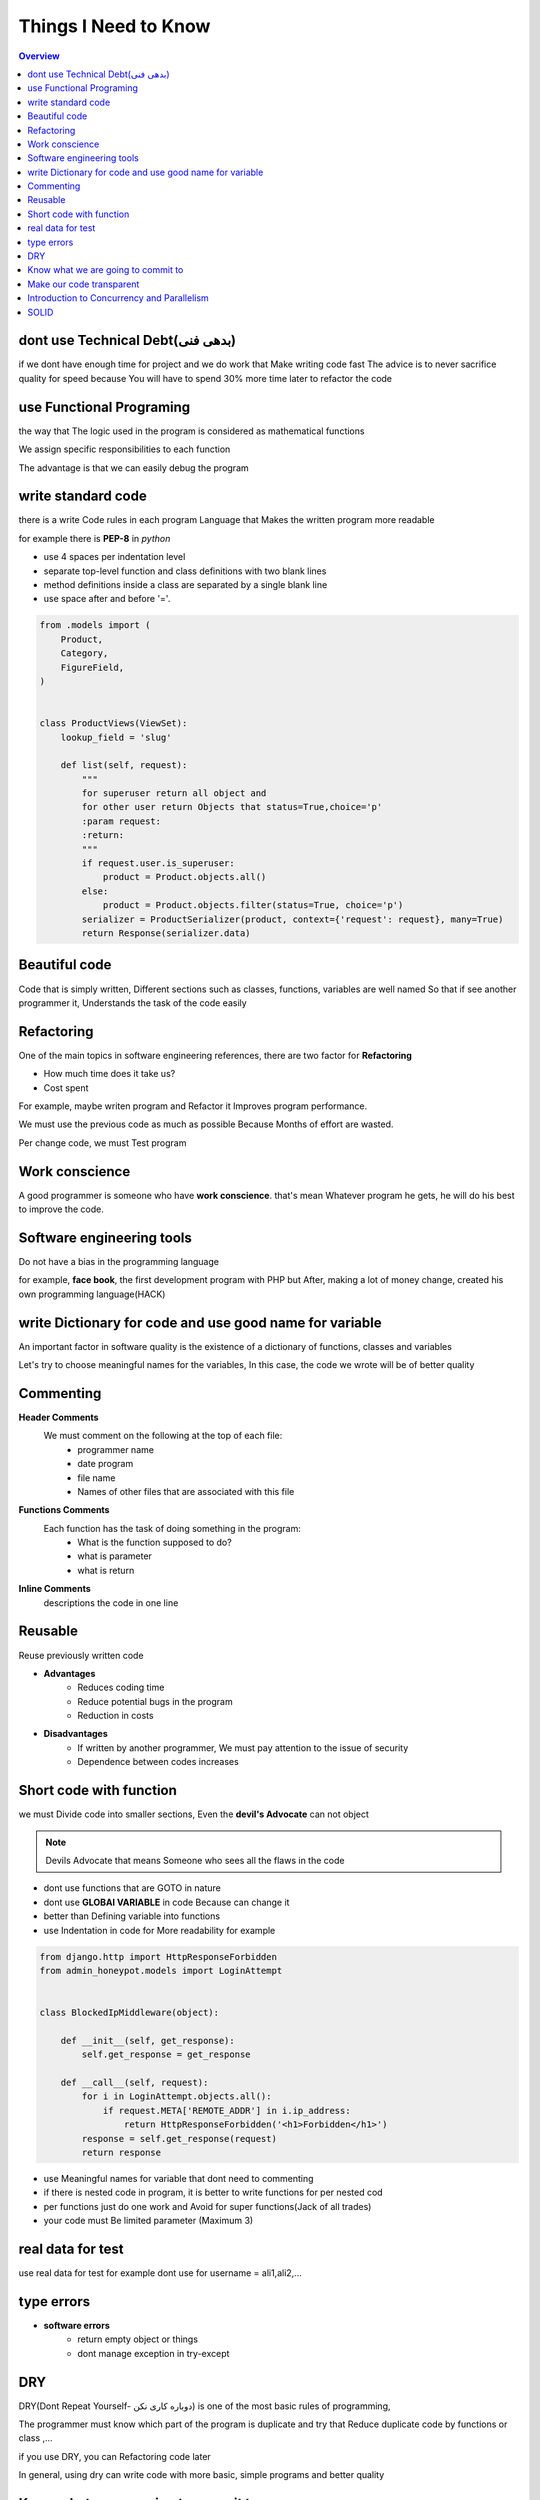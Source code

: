 ======================
**Things I Need to Know**
======================

.. contents:: Overview
   :depth: 3


*******************************
dont use Technical Debt(بدهی فنی)
*******************************
if we dont have enough time for project and we do work that Make writing code fast
The advice is to never sacrifice quality for speed because You will have to spend 30% more time later to refactor the code

**************************
use Functional Programing
**************************
the way that The logic used in the program is considered as mathematical functions

We assign specific responsibilities to each function

The advantage is that we can easily debug the program

********************
write standard code
********************
there is a write Code rules in each program Language that Makes the written program more readable

for example there is **PEP-8** in *python*

- use 4 spaces per indentation level
- separate top-level function and class definitions with two blank lines
- method definitions inside a class are separated by a single blank line
- use space after and before '='.

.. code:: python

    from .models import (
        Product,
        Category,
        FigureField,
    )


    class ProductViews(ViewSet):
        lookup_field = 'slug'

        def list(self, request):
            """
            for superuser return all object and
            for other user return Objects that status=True,choice='p'
            :param request:
            :return:
            """
            if request.user.is_superuser:
                product = Product.objects.all()
            else:
                product = Product.objects.filter(status=True, choice='p')
            serializer = ProductSerializer(product, context={'request': request}, many=True)
            return Response(serializer.data)

****************
Beautiful code
****************
Code that is simply written, Different sections such as classes, functions, variables are well named
So that if see another programmer it, Understands the task of the code easily

*************
Refactoring
*************
One of the main topics in software engineering references, there are two factor for **Refactoring**

- How much time does it take us?
- Cost spent
For example, maybe writen program and Refactor it Improves program performance.

We must use the previous code as much as possible Because Months of effort are wasted.

Per change code, we must Test program

***************
Work conscience
***************
A good programmer is someone who have **work conscience**. that's mean Whatever program he gets, he will do his best to improve the code.

**************************
Software engineering tools
**************************
Do not have a bias in the programming language

for example, **face book**, the first development program with PHP but After, making a lot of money change, created his own programming language(HACK)

**********************************************************
write Dictionary for code and use good name for variable
**********************************************************
An important factor in software quality is the existence of a dictionary of functions, classes and variables

Let's try to choose meaningful names for the variables, In this case, the code we wrote will be of better quality

***********
Commenting
***********

**Header Comments**
    We must comment on the following at the top of each file:
        + programmer name
        + date program
        + file name
        + Names of other files that are associated with this file
**Functions Comments**
    Each function has the task of doing something in the program:
        + What is the function supposed to do?
        + what is parameter
        + what is return
**Inline Comments**
    descriptions the code in one line

*************
Reusable
*************
Reuse previously written code

- **Advantages**
    + Reduces coding time
    + Reduce potential bugs in the program
    + Reduction in costs

- **Disadvantages**
    + If written by another programmer, We must pay attention to the issue of security
    + Dependence between codes increases

************************
Short code with function
************************
we must Divide code into smaller sections, Even the **devil's Advocate** can not object

.. note::
    Devils Advocate that means Someone who sees all the flaws in the code

- dont use functions that are GOTO in nature
- dont use **GLOBAl VARIABLE** in code Because can change it
- better than Defining variable into functions
- use Indentation in code for More readability for example

.. code:: python

    from django.http import HttpResponseForbidden
    from admin_honeypot.models import LoginAttempt


    class BlockedIpMiddleware(object):

        def __init__(self, get_response):
            self.get_response = get_response

        def __call__(self, request):
            for i in LoginAttempt.objects.all():
                if request.META['REMOTE_ADDR'] in i.ip_address:
                    return HttpResponseForbidden('<h1>Forbidden</h1>')
            response = self.get_response(request)
            return response

- use Meaningful names for variable that dont need to commenting
- if there is nested code in program, it is better to write functions for per nested cod
- per functions just do one work and Avoid for super functions(Jack of all trades)
- your code must Be limited parameter (Maximum 3)

******************
real data for test
******************
use real data for test for example dont use for username = ali1,ali2,...

************
type errors
************
- **software errors**
    + return empty object or things
    + dont manage exception in try-except

*******
DRY
*******
DRY(Dont Repeat Yourself- دوباره کاری نکن) is one of the most basic rules of programming,

The programmer must know which part of the program is duplicate and try that Reduce duplicate code by functions or class ,...

if you use DRY, you can Refactoring code later

In general, using dry can write code with more basic, simple programs and better quality

**********************************
Know what we are going to commit to
**********************************
there are two programmer when ask questions that "what are you doing?": programmer says
- I'm working on a user-related class
    + he know that what to commit
    + he know that what are doing and know that What part of the program has its coding improved
    + he can return back with Ctrl+z
- In an effort to improve the service of users
    + he dont know that when finish work and what to commit

**************************
Make our code transparent
**************************
- **write document project**
    Commenting is essential for important parts of the software
- **Testing**
    tests help developer that Get acquainted with different parts of the project and if change it If you change part of the project, let us know what other parts of the project to change

********************************************
Introduction to Concurrency and Parallelism
********************************************
- Concurrency

    two or more that They start and run simultaneously
- Parallelism

    if many task that Simultaneously handled by a multi-core processor

.. note::
    Concurrency Are related to the implementation of separate processes

    but Parallelism Simultaneous implementation of related tasks

*************
SOLID
*************

- Single Responsibility Principle
    A class must do a task and all functions into class must work on the same goal
- Open/Close Principle
    Never change the previous class and write the new code in a new class And we inherit from the previous class
- Liskov Substitution Principle
    کلاس فرزند باید بتواند تمام ویژگی های کلاس پدر را انجام دهد. اگر به طور مثال بگوییم که همه ی کار های والد را انجام میدهد به جز یک کار آن وقت این اصل را نقص کردیم
- Interface Segregation Principle
    حتما از اینترفیس ها استفاده کنیم: اینترفیس ها هما کلاس هایی هستند که تمام متدهای کلاس ما را تشریح میکنند و مشخص میکنند که برای اجرای این کلاس چه توابعی باید استفاده شود
- Dependency Inversion Principle
    کاهش وابستگی بین کلاس ها

